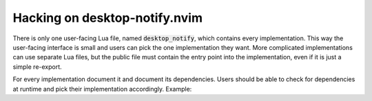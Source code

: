 .. default-role:: code

################################
 Hacking on desktop-notify.nvim
################################

There is only one user-facing Lua file, named `desktop_notify`, which contains
every implementation. This way the user-facing interface is small and users can
pick the one implementation they want. More complicated implementations can
use separate Lua files, but the public file must contain the entry point into
the implementation, even if it is just a simple re-export.

For every implementation document it and document its dependencies. Users
should be able to check for dependencies at runtime and pick their
implementation accordingly. Example:

.. code:: lua
   local dn = require 'desktop_notify'

   -- Safely swap out the implementation only if the dependency is available
   if vim.fn.executable('notify-send') ~= 0 then
       vim.notify = dn.notify_send
   end
